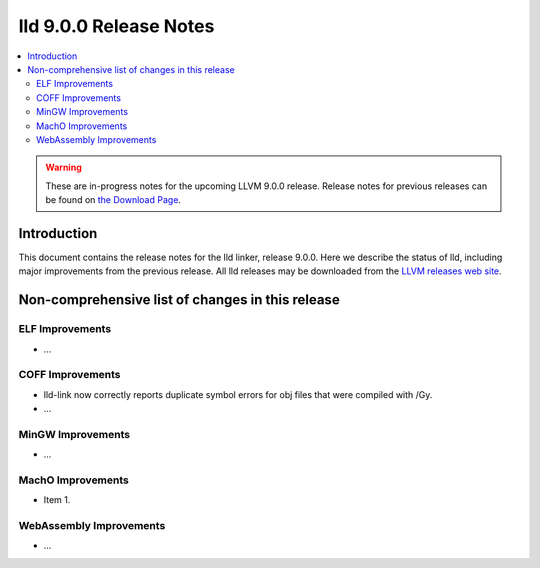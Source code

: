 =======================
lld 9.0.0 Release Notes
=======================

.. contents::
    :local:

.. warning::
   These are in-progress notes for the upcoming LLVM 9.0.0 release.
   Release notes for previous releases can be found on
   `the Download Page <https://releases.llvm.org/download.html>`_.

Introduction
============

This document contains the release notes for the lld linker, release 9.0.0.
Here we describe the status of lld, including major improvements
from the previous release. All lld releases may be downloaded
from the `LLVM releases web site <https://llvm.org/releases/>`_.

Non-comprehensive list of changes in this release
=================================================

ELF Improvements
----------------

* ...

COFF Improvements
-----------------

* lld-link now correctly reports duplicate symbol errors for obj files
  that were compiled with /Gy.

* ...

MinGW Improvements
------------------

* ...

MachO Improvements
------------------

* Item 1.

WebAssembly Improvements
------------------------

* ...
